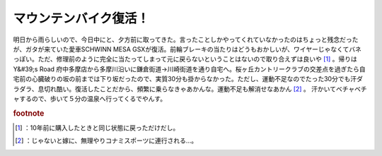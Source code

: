 ﻿マウンテンバイク復活！
######################


明日から雨らしいので、今日中にと、夕方前に取ってきた。言ったことしかやってくれていなかったのはちょっと残念だったが、ガタが来ていた愛車SCHWINN MESA GSXが復活。前輪ブレーキの当たりはどうもおかしいが、ワイヤーじゃなくてバネっぽい。ただ、修理前のように完全に当たってしまって元に戻らないということはないので取り合えずは良いや [#]_ 。帰りはY&#39;s Road 府中多摩店から多摩川沿いに鎌倉街道→川崎街道を通り自宅へ。桜ヶ丘カントリークラブの交差点を過ぎたら自宅前の心臓破りの坂の前までは下り坂だったので、実質30分も掛からなかった。ただし、運動不足なのでたった30分でも汗ダラダラ、息切れ酷い。復活したことだから、頻繁に乗らなきゃあかんな。運動不足も解消せなあかん [#]_ 。
汗かいてベチャベチャするので、歩いて５分の温泉へ行ってくるでやんす。


.. rubric:: footnote

.. [#] ：10年前に購入したときと同じ状態に戻っただけだし。
.. [#] ：じゃないと嫁に、無理やりコナミスポーツに連行される…。



.. author:: mkouhei
.. categories:: 生活, 
.. tags::


